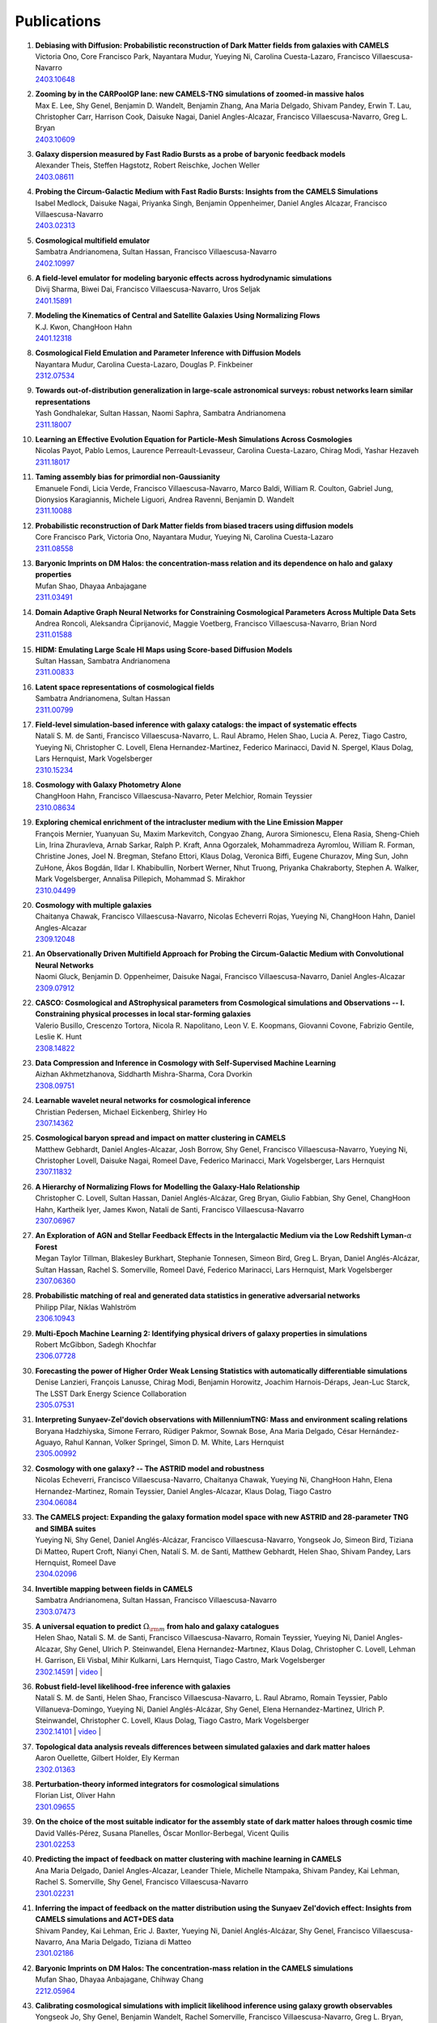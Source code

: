 ************
Publications
************

#. | **Debiasing with Diffusion: Probabilistic reconstruction of Dark Matter fields from galaxies with CAMELS**
   | Victoria Ono, Core Francisco Park, Nayantara Mudur, Yueying Ni, Carolina Cuesta-Lazaro, Francisco Villaescusa-Navarro
   | `2403.10648 <https://arxiv.org/abs/2403.10648>`_

#. | **Zooming by in the CARPoolGP lane: new CAMELS-TNG simulations of zoomed-in massive halos**
   | Max E. Lee, Shy Genel, Benjamin D. Wandelt, Benjamin Zhang, Ana Maria Delgado, Shivam Pandey, Erwin T. Lau, Christopher Carr, Harrison Cook, Daisuke Nagai, Daniel Angles-Alcazar, Francisco Villaescusa-Navarro, Greg L. Bryan
   | `2403.10609 <https://arxiv.org/abs/2403.10609>`_

#. | **Galaxy dispersion measured by Fast Radio Bursts as a probe of baryonic feedback models**
   | Alexander Theis, Steffen Hagstotz, Robert Reischke, Jochen Weller
   | `2403.08611 <https://arxiv.org/abs/2403.08611>`_

#. | **Probing the Circum-Galactic Medium with Fast Radio Bursts: Insights from the CAMELS Simulations**
   | Isabel Medlock, Daisuke Nagai, Priyanka Singh, Benjamin Oppenheimer, Daniel Angles Alcazar, Francisco Villaescusa-Navarro 
   | `2403.02313 <https://arxiv.org/abs/2403.02313>`_

#. | **Cosmological multifield emulator**
   | Sambatra Andrianomena, Sultan Hassan, Francisco Villaescusa-Navarro
   | `2402.10997 <https://arxiv.org/abs/2402.10997>`_

#. | **A field-level emulator for modeling baryonic effects across hydrodynamic simulations**
   | Divij Sharma, Biwei Dai, Francisco Villaescusa-Navarro, Uros Seljak
   | `2401.15891 <https://arxiv.org/abs/2401.15891>`_

#. | **Modeling the Kinematics of Central and Satellite Galaxies Using Normalizing Flows**
   | K.J. Kwon, ChangHoon Hahn
   | `2401.12318 <https://arxiv.org/abs/2401.12318>`_

#. | **Cosmological Field Emulation and Parameter Inference with Diffusion Models**
   | Nayantara Mudur, Carolina Cuesta-Lazaro, Douglas P. Finkbeiner
   | `2312.07534 <https://arxiv.org/abs/2312.07534>`_

#. | **Towards out-of-distribution generalization in large-scale astronomical surveys: robust networks learn similar representations**
   | Yash Gondhalekar, Sultan Hassan, Naomi Saphra, Sambatra Andrianomena
   | `2311.18007 <https://arxiv.org/abs/2311.18007>`_

#. | **Learning an Effective Evolution Equation for Particle-Mesh Simulations Across Cosmologies**
   | Nicolas Payot, Pablo Lemos, Laurence Perreault-Levasseur, Carolina Cuesta-Lazaro, Chirag Modi, Yashar Hezaveh
   | `2311.18017 <https://arxiv.org/abs/2311.18017>`_

#. | **Taming assembly bias for primordial non-Gaussianity**
   | Emanuele Fondi, Licia Verde, Francisco Villaescusa-Navarro, Marco Baldi, William R. Coulton, Gabriel Jung, Dionysios Karagiannis, Michele Liguori, Andrea Ravenni, Benjamin D. Wandelt
   | `2311.10088 <https://arxiv.org/abs/2311.10088>`_

#. | **Probabilistic reconstruction of Dark Matter fields from biased tracers using diffusion models**
   | Core Francisco Park, Victoria Ono, Nayantara Mudur, Yueying Ni, Carolina Cuesta-Lazaro
   | `2311.08558 <https://arxiv.org/abs/2311.08558>`_

#. | **Baryonic Imprints on DM Halos: the concentration-mass relation and its dependence on halo and galaxy properties**
   | Mufan Shao, Dhayaa Anbajagane
   | `2311.03491 <https://arxiv.org/abs/2311.03491>`_

#. | **Domain Adaptive Graph Neural Networks for Constraining Cosmological Parameters Across Multiple Data Sets**
   | Andrea Roncoli, Aleksandra Ćiprijanović, Maggie Voetberg, Francisco Villaescusa-Navarro, Brian Nord
   | `2311.01588 <https://arxiv.org/abs/2311.01588>`_

#. | **HIDM: Emulating Large Scale HI Maps using Score-based Diffusion Models**
   | Sultan Hassan, Sambatra Andrianomena
   | `2311.00833 <https://arxiv.org/abs/2311.00833>`_

#. | **Latent space representations of cosmological fields**
   | Sambatra Andrianomena, Sultan Hassan
   | `2311.00799 <https://arxiv.org/abs/2311.00799>`_ 

#. | **Field-level simulation-based inference with galaxy catalogs: the impact of systematic effects**
   | Natalí S. M. de Santi, Francisco Villaescusa-Navarro, L. Raul Abramo, Helen Shao, Lucia A. Perez, Tiago Castro, Yueying Ni, Christopher C. Lovell, Elena Hernandez-Martinez, Federico Marinacci, David N. Spergel, Klaus Dolag, Lars Hernquist, Mark Vogelsberger
   | `2310.15234 <https://arxiv.org/abs/2310.15234>`_

#. | **Cosmology with Galaxy Photometry Alone**
   | ChangHoon Hahn, Francisco Villaescusa-Navarro, Peter Melchior, Romain Teyssier
   | `2310.08634 <https://arxiv.org/abs/2310.08634>`_

#. | **Exploring chemical enrichment of the intracluster medium with the Line Emission Mapper**
   | François Mernier, Yuanyuan Su, Maxim Markevitch, Congyao Zhang, Aurora Simionescu, Elena Rasia, Sheng-Chieh Lin, Irina Zhuravleva, Arnab Sarkar, Ralph P. Kraft, Anna Ogorzalek, Mohammadreza Ayromlou, William R. Forman, Christine Jones, Joel N. Bregman, Stefano Ettori, Klaus Dolag, Veronica Biffi, Eugene Churazov, Ming Sun, John ZuHone, Ákos Bogdán, Ildar I. Khabibullin, Norbert Werner, Nhut Truong, Priyanka Chakraborty, Stephen A. Walker, Mark Vogelsberger, Annalisa Pillepich, Mohammad S. Mirakhor
   | `2310.04499 <https://arxiv.org/abs/2310.04499>`_

#. | **Cosmology with multiple galaxies**
   | Chaitanya Chawak, Francisco Villaescusa-Navarro, Nicolas Echeverri Rojas, Yueying Ni, ChangHoon Hahn, Daniel Angles-Alcazar
   | `2309.12048 <https://arxiv.org/abs/2309.12048>`_

#. | **An Observationally Driven Multifield Approach for Probing the Circum-Galactic Medium with Convolutional Neural Networks**
   | Naomi Gluck, Benjamin D. Oppenheimer, Daisuke Nagai, Francisco Villaescusa-Navarro, Daniel Angles-Alcazar 
   | `2309.07912 <https://arxiv.org/abs/2309.07912>`_

#. | **CASCO: Cosmological and AStrophysical parameters from Cosmological simulations and Observations -- I. Constraining physical processes in local star-forming galaxies**
   | Valerio Busillo, Crescenzo Tortora, Nicola R. Napolitano, Leon V. E. Koopmans, Giovanni Covone, Fabrizio Gentile, Leslie K. Hunt
   | `2308.14822 <https://arxiv.org/abs/2308.14822>`_

#. | **Data Compression and Inference in Cosmology with Self-Supervised Machine Learning**
   | Aizhan Akhmetzhanova, Siddharth Mishra-Sharma, Cora Dvorkin
   | `2308.09751 <https://arxiv.org/abs/2308.09751>`_

#. | **Learnable wavelet neural networks for cosmological inference**
   | Christian Pedersen, Michael Eickenberg, Shirley Ho
   | `2307.14362 <https://arxiv.org/abs/2307.14362>`_

#. | **Cosmological baryon spread and impact on matter clustering in CAMELS**
   | Matthew Gebhardt, Daniel Angles-Alcazar, Josh Borrow, Shy Genel, Francisco Villaescusa-Navarro, Yueying Ni, Christopher Lovell, Daisuke Nagai, Romeel Dave, Federico Marinacci, Mark Vogelsberger, Lars Hernquist
   | `2307.11832 <https://arxiv.org/abs/2307.11832>`_
   
#. | **A Hierarchy of Normalizing Flows for Modelling the Galaxy-Halo Relationship**
   | Christopher C. Lovell, Sultan Hassan, Daniel Anglés-Alcázar, Greg Bryan, Giulio Fabbian, Shy Genel, ChangHoon Hahn, Kartheik Iyer, James Kwon, Natalí de Santi, Francisco Villaescusa-Navarro
   | `2307.06967 <https://arxiv.org/abs/2307.06967>`_

#. | **An Exploration of AGN and Stellar Feedback Effects in the Intergalactic Medium via the Low Redshift Lyman-**:math:`\alpha` **Forest**
   | Megan Taylor Tillman, Blakesley Burkhart, Stephanie Tonnesen, Simeon Bird, Greg L. Bryan, Daniel Anglés-Alcázar, Sultan Hassan, Rachel S. Somerville, Romeel Davé, Federico Marinacci, Lars Hernquist, Mark Vogelsberger
   | `2307.06360 <https://arxiv.org/abs/2307.06360>`_

#. | **Probabilistic matching of real and generated data statistics in generative adversarial networks**
   | Philipp Pilar, Niklas Wahlström
   | `2306.10943 <https://arxiv.org/abs/2306.10943>`_

#. | **Multi-Epoch Machine Learning 2: Identifying physical drivers of galaxy properties in simulations**
   | Robert McGibbon, Sadegh Khochfar
   | `2306.07728 <https://arxiv.org/abs/2306.07728>`_

#. | **Forecasting the power of Higher Order Weak Lensing Statistics with automatically differentiable simulations**
   | Denise Lanzieri, François Lanusse, Chirag Modi, Benjamin Horowitz, Joachim Harnois-Déraps, Jean-Luc Starck, The LSST Dark Energy Science Collaboration
   | `2305.07531 <https://arxiv.org/abs/2305.07531>`_

#. | **Interpreting Sunyaev-Zel'dovich observations with MillenniumTNG: Mass and environment scaling relations**
   | Boryana Hadzhiyska, Simone Ferraro, Rüdiger Pakmor, Sownak Bose, Ana Maria Delgado, César Hernández-Aguayo, Rahul Kannan, Volker Springel, Simon D. M. White, Lars Hernquist
   | `2305.00992 <https://arxiv.org/abs/2305.00992>`_

#. | **Cosmology with one galaxy? -- The ASTRID model and robustness**
   | Nicolas Echeverri, Francisco Villaescusa-Navarro, Chaitanya Chawak, Yueying Ni, ChangHoon Hahn, Elena Hernandez-Martinez, Romain Teyssier, Daniel Angles-Alcazar, Klaus Dolag, Tiago Castro
   | `2304.06084 <https://arxiv.org/abs/2304.06084>`_

#. | **The CAMELS project: Expanding the galaxy formation model space with new ASTRID and 28-parameter TNG and SIMBA suites**
   | Yueying Ni, Shy Genel, Daniel Anglés-Alcázar, Francisco Villaescusa-Navarro, Yongseok Jo, Simeon Bird, Tiziana Di Matteo, Rupert Croft, Nianyi Chen, Natalí S. M. de Santi, Matthew Gebhardt, Helen Shao, Shivam Pandey, Lars Hernquist, Romeel Dave
   | `2304.02096 <https://arxiv.org/abs/2304.02096>`_

#. | **Invertible mapping between fields in CAMELS**
   | Sambatra Andrianomena, Sultan Hassan, Francisco Villaescusa-Navarro
   | `2303.07473 <https://arxiv.org/abs/2303.07473>`_

#. | **A universal equation to predict** :math:`\Omega_{\rm m}` **from halo and galaxy catalogues**
   | Helen Shao, Natali S. M. de Santi, Francisco Villaescusa-Navarro, Romain Teyssier, Yueying Ni, Daniel Angles-Alcazar, Shy Genel, Ulrich P. Steinwandel, Elena Hernandez-Martınez, Klaus Dolag, Christopher C. Lovell, Lehman H. Garrison, Eli Visbal, Mihir Kulkarni, Lars Hernquist, Tiago Castro, Mark Vogelsberger
   | `2302.14591 <https://arxiv.org/abs/2302.14591>`_ | `video <https://www.youtube.com/watch?v=STZHvDHkVgo&ab_channel=CAMELS>`__ |

#. | **Robust field-level likelihood-free inference with galaxies**
   | Natalí S. M. de Santi, Helen Shao, Francisco Villaescusa-Navarro, L. Raul Abramo, Romain Teyssier, Pablo Villanueva-Domingo, Yueying Ni, Daniel Anglés-Alcázar, Shy Genel, Elena Hernandez-Martinez, Ulrich P. Steinwandel, Christopher C. Lovell, Klaus Dolag, Tiago Castro, Mark Vogelsberger
   | `2302.14101 <https://arxiv.org/abs/2302.14101>`_ | `video <https://www.youtube.com/watch?v=b59ep7cyPOs&ab_channel=NatalideSanti>`__ |

#. | **Topological data analysis reveals differences between simulated galaxies and dark matter haloes**
   | Aaron Ouellette, Gilbert Holder, Ely Kerman
   | `2302.01363 <https://arxiv.org/abs/2302.01363>`_

#. | **Perturbation-theory informed integrators for cosmological simulations**
   | Florian List, Oliver Hahn
   | `2301.09655 <https://arxiv.org/abs/2301.09655>`_

#. | **On the choice of the most suitable indicator for the assembly state of dark matter haloes through cosmic time**
   | David Vallés-Pérez, Susana Planelles, Óscar Monllor-Berbegal, Vicent Quilis
   | `2301.02253 <https://arxiv.org/abs/2301.02253>`_

#. | **Predicting the impact of feedback on matter clustering with machine learning in CAMELS**
   | Ana Maria Delgado, Daniel Angles-Alcazar, Leander Thiele, Michelle Ntampaka, Shivam Pandey, Kai Lehman, Rachel S. Somerville, Shy Genel, Francisco Villaescusa-Navarro
   | `2301.02231 <https://arxiv.org/abs/2301.02231>`_

#. | **Inferring the impact of feedback on the matter distribution using the Sunyaev Zel'dovich effect: Insights from CAMELS simulations and ACT+DES data**
   | Shivam Pandey, Kai Lehman, Eric J. Baxter, Yueying Ni, Daniel Anglés-Alcázar, Shy Genel, Francisco Villaescusa-Navarro, Ana Maria Delgado, Tiziana di Matteo
   | `2301.02186 <https://arxiv.org/abs/2301.02186>`_

#. | **Baryonic Imprints on DM Halos: The concentration-mass relation in the CAMELS simulations**
   | Mufan Shao, Dhayaa Anbajagane, Chihway Chang
   | `2212.05964 <https://arxiv.org/abs/2212.05964>`_

#. | **Calibrating cosmological simulations with implicit likelihood inference using galaxy growth observables**
   | Yongseok Jo, Shy Genel, Benjamin Wandelt, Rachel Somerville, Francisco Villaescusa-Navarro, Greg L. Bryan, Daniel Angles-Alcazar, Daniel Foreman-Mackey, Dylan Nelson, Ji-hoon Kim
   | `2211.16461 <https://arxiv.org/abs/2211.16461>`_

#. | **X-ray Absorption Lines in the Warm-Hot Intergalactic Medium: Probing Chandra observations with the CAMEL simulations**
   | Amanda Butler Contreras, Erwin T. Lau, Benjamin D. Oppenheimer, Ákos Bogdán, Megan Tillman, Daisuke Nagai, Orsolya E. Kovács, Blakesley Burkhart
   | `2211.15675 <https://arxiv.org/abs/2211.15675>`_

#. | **HIGlow: Conditional Normalizing Flows for High-Fidelity HI Map Modeling**
   | Roy Friedman, Sultan Hassan
   | `2211.12724 <https://arxiv.org/abs/2211.12724>`_

#. | **Can denoising diffusion probabilistic models generate realistic astrophysical fields?**
   | Nayantara Mudur, Douglas P. Finkbeiner
   | `2211.12444 <https://arxiv.org/abs/2211.12444>`_
   
#. | **Emulating cosmological multifields with generative adversarial networks**
   | Sambatra Andrianomena, Francisco Villaescusa-Navarro, Sultan Hassan
   | `2211.05000 <https://arxiv.org/abs/2211.05000>`_ 

#. | **Evidence for efficient long-range AGN jet feedback from the low redshift Lyman-α forest**
   | Megan Taylor Tillman, Blakesley Burkhart, Stephanie Tonnesen, Simeon Bird, Greg L. Bryan, Daniel Angles-Alcazar, Romeel Dave, Shy Genel
   | `2210.02467 <https://arxiv.org/abs/2210.02467>`_

#. | **Robust field-level inference with dark matter halos**
   | Helen Shao, Francisco Villaescusa-Navarro, Pablo Villanueva-Domingo, Romain Teyssier, Lehman H. Garrison, Marco Gatti, Derek Inman, Yueying Ni, Ulrich P. Steinwandel, Mihir Kulkarni, Eli Visbal, Greg L. Bryan, Daniel Angles-Alcazar, Tiago Castro, Elena Hernandez-Martinez, Klaus Dolag
   | `2209.06843 <https://arxiv.org/abs/2209.06843>`_ | `video <https://www.youtube.com/watch?v=qkw92Z6owJU>`__ |

#. | **The SZ flux-mass (Y-M) relation at low halo masses: improvements with symbolic regression and strong constraints on baryonic feedback**
   | Digvijay Wadekar, Leander Thiele, J. Colin Hill, Shivam Pandey, Francisco Villaescusa-Navarro, David N. Spergel, Miles Cranmer, Daisuke Nagai, Daniel Anglés-Alcázar, Shirley Ho, Lars Hernquist
   | `2209.02075 <https://arxiv.org/abs/2209.02075>`_ | `video <https://www.youtube.com/watch?v=JKpXrMb4dJg>`__ |

#. | **Studying the Warm Hot Intergalactic Medium in emission: a reprise**
   | Gabriele Parimbelli, Enzo Branchini, Matteo Viel, Francisco Villaescusa-Navarro, John ZuHone
   | `2209.00657 <https://arxiv.org/abs/2209.00657>`_

#. | **Predictive uncertainty on improved astrophysics recovery from multifield cosmology**
   | Sambatra Andrianomena, Sultan Hassan
   | `2208.08927 <https://arxiv.org/abs/2208.08927>`_

#. | **Hybrid Physical-Neural ODEs for Fast N-body Simulations**
   | Denise Lanzieri, François Lanusse, Jean-Luc Starck
   | `2207.05509 <https://arxiv.org/abs/2207.05509>`_

#. | **The halo finding problem revisited: a deep revision of the ASOHF code**
   | David Valles-Perez, Susana Planelles, Vicent Quilis
   | `2205.02245 <https://arxiv.org/abs/2205.02245>`_

#. | **Learning cosmology and clustering with cosmic graphs**
   | Pablo Villanueva-Domingo, Francisco Villaescusa-Navarro
   | `2204.13713 <https://arxiv.org/abs/2204.13713>`_

#. | **Constraining cosmology with machine learning and galaxy clustering: the CAMELS-SAM suite**
   | Lucia A. Perez, Shy Genel, Francisco Villaescusa-Navarro, Rachel S. Somerville, Austen Gabrielpillai, Daniel Anglés-Alcázar, Benjamin D. Wandelt, L.Y. Aaron Yung
   | | `2204.02408 <https://arxiv.org/abs/2204.02408>`_ | `video <https://www.youtube.com/watch?v=sx0RCW2p4eU&t=178s>`__ | 

#. | **Breaking baryon-cosmology degeneracy with the electron density power spectrum**
   | Andrina Nicola, Francisco Villaescusa-Navarro, David N. Spergel, Jo Dunkley, Daniel Anglés-Alcázar, Romeel Davé, Shy Genel, Lars Hernquist, Daisuke Nagai, Rachel S. Somerville, Benjamin D. Wandelt
   | | `2201.04142 <https://arxiv.org/abs/2201.04142>`_ | `video <https://www.youtube.com/watch?v=D_CLangkIDE>`__ | 

#. | **The Circumgalactic Medium from the CAMELS Simulations: Forecasting Constraints on Feedback Processes from Future Sunyaev-Zeldovich Observations**
   | Emily Moser, Nicholas Battaglia, Daisuke Nagai, Erwin Lau, Luis Fernando Machado Poletti Valle, Francisco Villaescusa-Navarro, Stefania Amodeo, Daniel Angles-Alcazar, Greg L. Bryan, Romeel Dave, Lars Hernquist, Mark Vogelsberger
   | | `2201.02708 <https://arxiv.org/abs/2201.02708>`_ | `blog <https://www.camel-simulations.org/single-post/the-circumgalactic-medium-with-the-sunyaev-zeldovich-effect>`__ |

#. | **Cosmology with one galaxy?**
   | Francisco Villaescusa-Navarro, Jupiter Ding, Shy Genel, Stephanie Tonnesen, Valentina La Torre, David N. Spergel, Romain Teyssier, Yin Li, Caroline Heneka, Pablo Lemos, Daniel Anglés-Alcázar, Daisuke Nagai, Mark Vogelsberger
   | | `2201.02202 <https://arxiv.org/abs/2201.02202>`_ | `video <https://www.youtube.com/watch?v=4AfjqEj_MaI>`__ | `Quanta Magazine article <https://www.quantamagazine.org/with-one-galaxy-ai-defines-a-whole-simulated-universe-20220120/>`_ | `New Yorker article <https://www.newyorker.com/science/elements/what-can-we-learn-about-the-universe-from-just-one-galaxy>`_ | 

#. | **The CAMELS project: public data release**
   | Francisco Villaescusa-Navarro, Shy Genel, Daniel Anglés-Alcázar, Lucia A. Perez, Pablo Villanueva-Domingo, Digvijay Wadekar, Helen Shao, Faizan G. Mohammad, Sultan Hassan, Emily Moser, Erwin T. Lau, Luis Fernando Machado Poletti Valle, Andrina Nicola, Leander Thiele, Yongseok Jo, Oliver H. E. Philcox, Benjamin D. Oppenheimer, Megan Tillman, ChangHoon Hahn, Neerav Kaushal, Alice Pisani, Matthew Gebhardt, Ana Maria Delgado, Joyce Caliendo, Christina Kreisch, Kaze W.K. Wong, William R. Coulton, Michael Eickenberg, Gabriele Parimbelli, Yueying Ni, Ulrich P. Steinwandel, Valentina La Torre, Romeel Dave, Nicholas Battaglia, Daisuke Nagai, David N. Spergel, Lars Hernquist, Blakesley Burkhart, Desika Narayanan, Benjamin Wandelt, Rachel S. Somerville, Greg L. Bryan, Matteo Viel, Yin Li, Vid Irsic, Katarina Kraljic, Mark Vogelsberger
   | | `2201.01300 <https://arxiv.org/abs/2201.01300>`_ | `video <https://www.youtube.com/watch?v=6Vgc72a_VpY>`_ | `press release <https://www.simonsfoundation.org/2022/01/06/the-largest-suite-of-cosmic-simulations-for-ai-training-is-now-free-to-download-already-spurring-discoveries/>`__ | 

#. | **Augmenting astrophysical scaling relations with machine learning : application to reducing the SZ flux-mass scatter**
   | Digvijay Wadekar, Leander Thiele, Francisco Villaescusa-Navarro, J. Colin Hill, David N. Spergel, Miles Cranmer, Nicholas Battaglia, Daniel Anglés-Alcázar, Lars Hernquist, Shirley Ho
   | | `2201.01305 <https://arxiv.org/abs/2201.01305>`_ | `video <https://www.youtube.com/watch?v=w_ohkLYMSzs>`__ | `press release 1 <https://www.ias.edu/news/astrophysicists-weigh-galaxy-clusters-artificial-intelligence>`_ | `press release 2 <https://www.simonsfoundation.org/2023/03/23/artificial-intelligence-discovers-secret-equation-for-weighing-galaxy-clusters/>`_ |

#. | **Percent-level constraints on baryonic feedback with spectral distortion measurements**
   | Leander Thiele, Digvijay Wadekar, J. Colin Hill, Nicholas Battaglia, Jens Chluba, Francisco Villaescusa-Navarro, Lars Hernquist, Mark Vogelsberger, Daniel Anglés-Alcázar, Federico Marinacci
   | | `2201.01663 <https://arxiv.org/abs/2201.01663>`_ | `video <https://www.youtube.com/watch?v=u2tEG1nLwV8&t=2s>`__ | `blog <https://www.camel-simulations.org/single-post/what-can-we-learn-from-our-universe-s-climate>`__ | 

#. | **Weighing the Milky Way and Andromeda with Artificial Intelligence**
   | Pablo Villanueva-Domingo, Francisco Villaescusa-Navarro, Shy Genel, Daniel Anglés-Alcázar, Lars Hernquist, Federico Marinacci, David N. Spergel, Mark Vogelsberger, Desika Narayanan
   | | `2111.14874 <https://arxiv.org/abs/2111.14874>`_ | `video (26'-56') <https://www.youtube.com/watch?v=07k2JH6c0lE>`__ | 

#. | **Inferring halo masses with Graph Neural Networks**
   | Pablo Villanueva-Domingo, Francisco Villaescusa-Navarro, Daniel Anglés-Alcázar, Shy Genel, Federico Marinacci, David N. Spergel, Lars Hernquist, Mark Vogelsberger, Romeel Dave, Desika Narayanan
   | | `2111.08683 <https://arxiv.org/abs/2111.08683>`_ | `video (26'-51') <https://www.youtube.com/watch?v=07k2JH6c0lE>`__ | 

#. | **HIFlow: Generating Diverse HI Maps Conditioned on Cosmology using Normalizing Flow**
   | Sultan Hassan, Francisco Villaescusa-Navarro, Benjamin Wandelt, David N. Spergel, Daniel Anglés-Alcázar, Shy Genel, Miles Cranmer, Greg L. Bryan, Romeel Davé, Rachel S. Somerville, Michael Eickenberg, Desika Narayanan, Shirley Ho, Sambatra Andrianomena
   | | `2110.02983 <https://arxiv.org/abs/2110.02983>`_ | `video <https://www.youtube.com/watch?v=wDRd7MojD3I&t=1s>`__ | 

#. | **The CAMELS Multifield Dataset: Learning the Universe's Fundamental Parameters with Artificial Intelligence**
   | Francisco Villaescusa-Navarro, Shy Genel, Daniel Angles-Alcazar, Leander Thiele, Romeel Dave, Desika Narayanan, Andrina Nicola, Yin Li, Pablo Villanueva-Domingo, Benjamin Wandelt, David N. Spergel, Rachel S. Somerville, Jose Manuel Zorrilla Matilla, Faizan G. Mohammad, Sultan Hassan, Helen Shao, Digvijay Wadekar, Michael Eickenberg, Kaze W.K. Wong, Gabriella Contardo, Yongseok Jo, Emily Moser, Erwin T. Lau, Luis Fernando Machado Poletti Valle, Lucia A. Perez, Daisuke Nagai, Nicholas Battaglia, Mark Vogelsberger
   | | `2109.10915 <https://arxiv.org/abs/2109.10915>`_ | `website <https://camels-multifield-dataset.readthedocs.io>`_ | 

#. | **Robust marginalization of baryonic effects for cosmological inference at the field level**
   | Francisco Villaescusa-Navarro, Shy Genel, Daniel Angles-Alcazar, David N. Spergel, Yin Li, Benjamin Wandelt, Leander Thiele, Andrina Nicola, Jose Manuel Zorrilla Matilla, Helen Shao, Sultan Hassan, Desika Narayanan, Romeel Dave, Mark Vogelsberger
   | | `2109.10360 <https://arxiv.org/abs/2109.10360>`_ | `astrobites <https://astrobites.org/2021/11/06/camels-ai/>`__ | 
   
#. | **Multifield Cosmology with Artificial Intelligence**
   | Francisco Villaescusa-Navarro, Daniel Anglés-Alcázar, Shy Genel, David N. Spergel, Yin Li, Benjamin Wandelt, Andrina Nicola, Leander Thiele, Sultan Hassan, Jose Manuel Zorrilla Matilla, Desika Narayanan, Romeel Dave, Mark Vogelsberger
   | | `2109.09747 <https://arxiv.org/abs/2109.09747>`_ | `video (17'-38') <https://www.youtube.com/watch?v=NxR_kDlHhGM&t=1671s>`__ | 

#. | **Inpainting hydrodynamical maps with deep learning**
   | Faizan G. Mohammad, Francisco Villaescusa-Navarro, Shy Genel, Daniel Angles-Alcazar, Mark Vogelsberger
   | `2109.07070 <https://arxiv.org/abs/2109.07070>`_
   
#. | **Finding universal relations in subhalo properties with artificial intelligence**
   | Helen Shao, Francisco Villaescusa-Navarro, Shy Genel, David N. Spergel, Daniel Angles-Alcazar, Lars Hernquist, Romeel Dave, Desika Narayanan, Gabriella Contardo, Mark Vogelsberger
   | | `2109.04484 <https://arxiv.org/abs/2109.04484>`_ | `video <https://www.youtube.com/watch?v=_lIXL4-wkZ0&t=1724s>`__ | `blog <https://www.camel-simulations.org/single-post/dark-matter-halos-and-universal-relations>`__ | 

#. | **Neural networks as optimal estimators to marginalize over baryonic effects**
   | Francisco Villaescusa-Navarro, Benjamin D. Wandelt, Daniel Anglés-Alcázar, Shy Genel, Jose Manuel Zorrilla Mantilla, Shirley Ho, David N. Spergel
   | `2011.05992 <https://arxiv.org/abs/2011.05992>`_

#. | **The CAMELS project: Cosmology and Astrophysics with MachinE Learning Simulations**    
   | Francisco Villaescusa-Navarro, Daniel Anglés-Alcázar, Shy Genel, David N. Spergel, Rachel S. Somerville, Romeel Dave, Annalisa Pillepich, Lars Hernquist, Dylan Nelson, Paul Torrey, Desika Narayanan, Yin Li, Oliver Philcox, Valentina La Torre, Ana Maria Delgado, Shirley Ho, Sultan Hassan, Blakesley Burkhart, Digvijay Wadekar, Nicholas Battaglia, Gabriella Contardo
   | | `2010.00619 <https://arxiv.org/abs/2010.00619>`_ | `video (0'-13') <https://www.youtube.com/watch?v=NxR_kDlHhGM&t=1671s>`__ | `podcast (in Italian) <https://open.spotify.com/episode/36U5cKw7OAzc2HoIQeb4mq>`_ | `blog <https://www.camel-simulations.org/single-post/the-camels-project>`__ | `press release <https://www.simonsfoundation.org/2021/07/07/record-breaking-suite-of-cosmic-simulations-aims-to-identify-universes-parameters/>`__ | 
